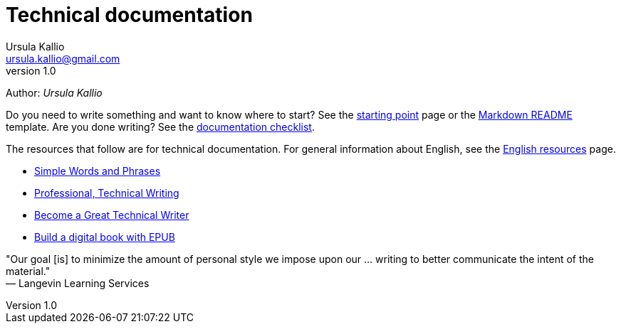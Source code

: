 = Technical documentation
Ursula Kallio <ursula.kallio@gmail.com>
v1.0
Author: _{author}_

Do you need to write something and want to know where to start? See the
link:starting-point/[starting point] page or the
link:markdown-readme-template/[Markdown README] template. Are you done writing?
See the link:/documentation/style-guide/#documentation-quality-checklist[documentation checklist].

The resources that follow are for technical documentation. For general
information about English, see the 
link:../en-resources/[English resources] page.

* http://www.plainlanguage.gov/howto/wordsuggestions/simplewords.cfm[Simple
	Words and Phrases]
* https://owl.english.purdue.edu/owl/section/4/16/[Professional, Technical Writing]
* http://www.docsymmetry.com[Become a Great Technical Writer]
* http://www.ibm.com/developerworks/xml/tutorials/x-epubtut/x-epubtut-pdf.pdf[Build a digital book with EPUB]

"Our goal [is] to minimize the amount of personal style we impose upon our ... writing to better communicate the intent of the material." +
&mdash; Langevin Learning Services